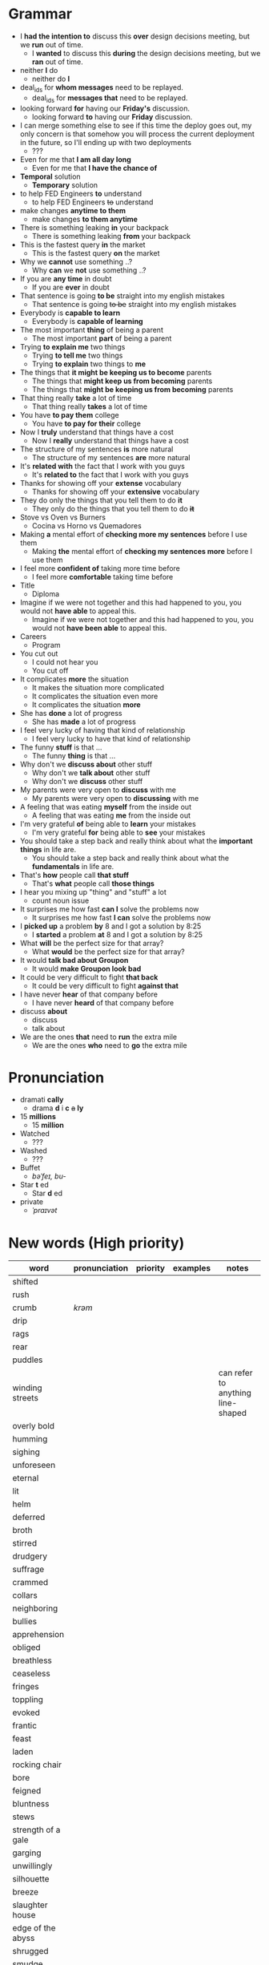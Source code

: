 * Grammar
- I *had the intention to* discuss this *over* design decisions meeting, but we *run* out of time.
  - I *wanted* to discuss this *during* the design decisions meeting, but we *ran* out of time.
- neither *I* do
  - neither do *I*
- deal_ids for *whom messages* need to be replayed.
  - deal_ids for *messages that* need to be replayed.
- looking forward *for* having our *Friday's* discussion.
  - looking forward *to* having our *Friday* discussion.
- I can merge something else to see  if this time the deploy goes out,
  my  only  concern is  that  somehow  you  will process  the  current
  deployment in the future, so I'll ending up with two deployments
  - ???
- Even for me that *I am all day long*
  - Even for me that *I have the chance of*
- *Temporal* solution
  - *Temporary* solution
- to help FED Engineers *to* understand
  - to help FED Engineers +to+ understand
- make changes *anytime to them*
  - make changes *to them anytime*
- There is something leaking *in* your backpack
  - There is something leaking *from* your backpack
- This is the fastest query *in* the market
  - This is the fastest query *on* the market
- Why we *cannot* use something ..?
  - Why *can* we *not* use something ..?
- If you are *any time* in doubt
  - If you are *ever* in doubt
- That sentence is going *to be* straight into my english mistakes
  - That sentence is going +to be+ straight into my english mistakes
- Everybody is *capable to learn*
  - Everybody is *capable of learning*
- The most important *thing* of being a parent
  - The most important *part* of being a parent
- Trying *to explain me* two things
  - Trying *to tell me* two things
  - Trying *to explain* two things to *me*
- The things that *it might be keeping us to become* parents
  - The things that *might keep us from becoming* parents
  - The things that *might be keeping us from becoming* parents
- That thing really *take* a lot of time
  - That thing really *takes* a lot of time
- You have *to pay them* college
  - You have *to pay for their* college
- Now I *truly* understand that things have a cost
  - Now I *really* understand that things have a cost
- The structure of my sentences *is* more natural
  - The structure of my sentences *are* more natural
- It's *related with* the fact that I work with you guys
  - It's *related to* the fact that I work with you guys
- Thanks for showing off your *extense* vocabulary
  - Thanks for showing off your *extensive* vocabulary
- They do only the things that you tell them to do *it*
  - They only do the things that you tell them to do *+it+*
- Stove vs Oven vs Burners
  - Cocina vs Horno vs Quemadores
- Making *a* mental effort of *checking more my sentences* before I use them
  - Making *the* mental effort of *checking my sentences more* before I use them
- I feel more *confident of* taking more time before
  - I feel more *comfortable* taking time before
- Title
  - Diploma
- Imagine if  we were not together  and this had happened  to you, you
  would not *have able* to appeal this.
  - Imagine if we were not together  and this had happened to you, you
    would not *have been able* to appeal this.
- Careers
  - Program
- You cut out
  - I could not hear you
  - You cut off
- It complicates *more* the situation
  - It makes the situation more complicated
  - It complicates the situation even more
  - It complicates the situation *more*
- She has *done* a lot of progress
  - She has *made* a lot of progress
- I feel very lucky of having that kind of relationship
  - I feel very lucky to have that kind of relationship
- The funny *stuff* is that ...
  - The funny *thing* is that ...
- Why don't we *discuss about* other stuff
  - Why don't we *talk about* other stuff
  - Why don't we *discuss* other stuff
- My parents were very open to *discuss* with me
  - My parents were very open to *discussing* with me
- A feeling that was eating *myself* from the inside out
  - A feeling that was eating *me* from the inside out
- I'm very grateful *of* being able to *learn* your mistakes
  - I'm very grateful *for* being able to *see* your mistakes
- You should take a step back and really think about what the *important things* in life are.
  - You should take a step back and really think about what the *fundamentals* in life are.
- That's *how* people call *that stuff*
  - That's *what* people call *those things*
- I hear you mixing up "thing" and "stuff" a lot
  - count noun issue
- It surprises me how fast *can I* solve the problems now
  - It surprises me how fast *I can* solve the problems now
- I *picked up* a problem *by* 8 and I got a solution by 8:25
  - I *started* a problem *at* 8 and I got a solution by 8:25
- What *will* be the perfect size for that array?
  - What *would* be the perfect size for that array?
- It would *talk bad about Groupon*
  - It would *make Groupon look bad*
- It could be very difficult to fight *that back*
  - It could be very difficult to fight *against that*
- I have never *hear* of that company before
  - I have never *heard* of that company before
- discuss *about*
  - discuss
  - talk about
- We are the ones *that* need to *run* the extra mile
  - We are the ones *who* need to *go* the extra mile

* Pronunciation
- dramati *cally*
  - drama *d* i *c* +a+ *ly*
- 15 *millions*
  - 15 *million*
- Watched
  - ???
- Washed
  - ???
- Buffet
  - /bəˈfeɪ, bu-/
- Star *t* ed
  - Star *d* ed
- private
  - /ˈpraɪvət/

* New words (High priority)
| word                | pronunciation | priority | examples | notes                             |
|---------------------+---------------+----------+----------+-----------------------------------|
| shifted             |               |          |          |                                   |
| rush                |               |          |          |                                   |
| crumb               | /krəm/        |          |          |                                   |
| drip                |               |          |          |                                   |
| rags                |               |          |          |                                   |
| rear                |               |          |          |                                   |
| puddles             |               |          |          |                                   |
| winding streets     |               |          |          | can refer to anything line-shaped |
| overly bold         |               |          |          |                                   |
| humming             |               |          |          |                                   |
| sighing             |               |          |          |                                   |
| unforeseen          |               |          |          |                                   |
| eternal             |               |          |          |                                   |
| lit                 |               |          |          |                                   |
| helm                |               |          |          |                                   |
| deferred            |               |          |          |                                   |
| broth               |               |          |          |                                   |
| stirred             |               |          |          |                                   |
| drudgery            |               |          |          |                                   |
| suffrage            |               |          |          |                                   |
| crammed             |               |          |          |                                   |
| collars             |               |          |          |                                   |
| neighboring         |               |          |          |                                   |
| bullies             |               |          |          |                                   |
| apprehension        |               |          |          |                                   |
| obliged             |               |          |          |                                   |
| breathless          |               |          |          |                                   |
| ceaseless           |               |          |          |                                   |
| fringes             |               |          |          |                                   |
| toppling            |               |          |          |                                   |
| evoked              |               |          |          |                                   |
| frantic             |               |          |          |                                   |
| feast               |               |          |          |                                   |
|---------------------+---------------+----------+----------+-----------------------------------|
| laden               |               |          |          |                                   |
| rocking chair       |               |          |          |                                   |
| bore                |               |          |          |                                   |
| feigned             |               |          |          |                                   |
| bluntness           |               |          |          |                                   |
| stews               |               |          |          |                                   |
| strength of a gale  |               |          |          |                                   |
| garging             |               |          |          |                                   |
| unwillingly         |               |          |          |                                   |
| silhouette          |               |          |          |                                   |
| breeze              |               |          |          |                                   |
| slaughter house     |               |          |          |                                   |
| edge of the abyss   |               |          |          |                                   |
| shrugged            |               |          |          |                                   |
| smudge              |               |          |          |                                   |
| hubbub              |               |          |          |                                   |
| upright             |               |          |          |                                   |
| scythe              |               |          |          |                                   |
| reckless            |               |          |          |                                   |
| haste               |               |          |          |                                   |
| trotted down        |               |          |          |                                   |
| expats              |               |          |          |                                   |
| jumble              |               |          |          |                                   |
| indeterminate       |               |          |          |                                   |
| hoarse              |               |          |          |                                   |
| resting on the heap |               |          |          |                                   |
| open up             |               |          |          |                                   |
| velvet              |               |          |          |                                   |
| pawn                |               |          |          |                                   |
| gut-feeling         |               |          |          |                                   |
| heir                |               |          |          |                                   |
| parted              |               |          |          |                                   |
| devour              |               |          |          |                                   |
| pond                |               |          |          |                                   |

* New words (Low priority)
| word            | pronunciation | priority | examples | notes                             |
|-----------------+---------------+----------+----------+-----------------------------------|
| desires         |               |          |          |                                   |
| destined        |               |          |          |                                   |
| stifled         |               |          |          |                                   |
| instilled       |               |          |          |                                   |
| permeating      |               |          |          |                                   |
| twiddling       |               |          |          |                                   |
| shattered       | /ˈSHadərd/    |          |          |                                   |
| galore          |               |          |          | very strange grammar              |
| splattered      |               |          |          |                                   |
| rubbish         |               |          |          |                                   |
| tame            |               |          |          |                                   |
| buckle down     |               |          |          |                                   |
| dwindled        |               |          |          |                                   |
| swings          |               |          |          |                                   |
| fasteners       |               |          |          |                                   |
| budding         |               |          |          |                                   |
| rowed boats     |               |          |          |                                   |
| shirtless       |               |          |          |                                   |
| quake           |               |          |          |                                   |
| hunched         |               |          |          |                                   |
| progeny         |               |          |          |                                   |
| pupils          |               |          |          |                                   |
| coddle          |               |          |          |                                   |
| unsurpassable   |               |          |          |                                   |
| platoon         |               |          |          |                                   |
| cloaks          |               |          |          |                                   |
| wits            |               |          |          |                                   |
| advent          |               |          |          |                                   |
| blush           |               |          |          |                                   |
| tender          |               |          |          |                                   |
| boundless       |               |          |          |                                   |
| amid            |               |          |          |                                   |
| brandished      |               |          |          |                                   |
| sorrows         |               |          |          |                                   |
| bust            |               |          |          |                                   |
| cuff            |               |          |          |                                   |
| scant           |               |          |          |                                   |
| riotous         |               |          |          |                                   |
| hellish         |               |          |          |                                   |
| fate            |               |          |          |                                   |
| parish          |               |          |          |                                   |
| sugar-plum      |               |          |          |                                   |
| mulberry        |               |          |          |                                   |
| vantage point   |               |          |          |                                   |
| chatterbox      |               |          |          |                                   |
| bourgeois       |               |          |          |                                   |
| meager          |               |          |          |                                   |
| treasuring      | /ˈtreZHər/    |          |          |                                   |
| haste           |               |          |          |                                   |
| clientele       |               |          |          |                                   |
| deprivations    |               |          |          | related to "deprive"              |
| keener          |               |          |          |                                   |
| hubbub          |               |          |          |                                   |
| brazenly        |               |          |          |                                   |
| viaduct         |               |          |          |                                   |
| overcasting     |               |          |          |                                   |
| lapels          |               |          |          |                                   |
| studded         |               |          |          |                                   |
| mahogany        |               |          |          |                                   |
| watchlike       |               |          |          |                                   |
| lad             |               |          |          | antiquated                        |
| seamstress      | /ˈsēmstris/   |          |          | historical                        |
| butlers         |               |          |          | historical                        |
| incongruous     |               |          |          | Gary doesn't know what it means   |
| stridency       |               |          |          | Gary doesn't know what it means   |
| genial          |               |          |          | Gary doesn't know what it means   |
| cassock         |               |          |          | Gary doesn't know what it means   |
| fusty           |               |          |          | Gary hasn't heard it              |
| rutted          |               |          |          | Gary hasn't heard it              |
| villagey        |               |          |          | Gary hasn't heard it              |
| backstitches    |               |          |          | Gary hasn't heard it              |
| gynaeceum       |               |          |          | Gary hasn't heard it              |
| feted           |               |          |          | Gary hasn't heard it              |

* New expressions/sentences
- The vantage point of the years gone by
- He had never been around
- I never felt much curiosity *about* him
- if that's not too forward a question?
- As as daughter of mine
  - as my daughter
- does not lack for anything
- my mother ahead, me behind
- closer to them and farther from me
- as though
- I transformed into his shadow
- went on and on about
- everywhere they need qualified staff who know typing
- is yet to come
- answering back
